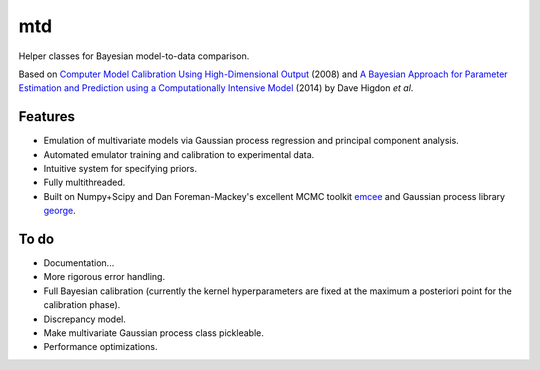===
mtd
===

Helper classes for Bayesian model-to-data comparison.

Based on
`Computer Model Calibration Using High-Dimensional Output <http://www.jstor.org/stable/27640080>`_ (2008)
and
`A Bayesian Approach for Parameter Estimation and Prediction using a Computationally Intensive Model <http://inspirehep.net/record/1305921>`_ (2014)
by Dave Higdon *et al*.

Features
--------
- Emulation of multivariate models via Gaussian process regression and principal component analysis.
- Automated emulator training and calibration to experimental data.
- Intuitive system for specifying priors.
- Fully multithreaded.
- Built on Numpy+Scipy and Dan Foreman-Mackey's excellent MCMC toolkit
  `emcee <https://github.com/dfm/emcee>`_
  and Gaussian process library 
  `george <https://github.com/dfm/george>`_.

To do
-----
- Documentation...
- More rigorous error handling.
- Full Bayesian calibration (currently the kernel hyperparameters are fixed at the
  maximum a posteriori point for the calibration phase).
- Discrepancy model.
- Make multivariate Gaussian process class pickleable.
- Performance optimizations.
